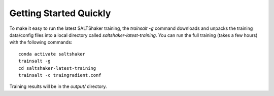 .. _gettingstarted:

***********************
Getting Started Quickly
***********************

To make it easy to run the latest SALTShaker training, the `trainsalt -g`
command downloads and unpacks the training data/config files into a local directory called
`saltshaker-latest-training`.  You can run the full training (takes a few hours) with the
following commands::

  conda activate saltshaker
  trainsalt -g
  cd saltshaker-latest-training
  trainsalt -c traingradient.conf

Training results will be in the `output/` directory.

